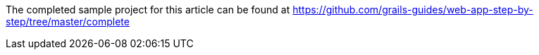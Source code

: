 The completed sample project for this article can be found at https://github.com/grails-guides/web-app-step-by-step/tree/master/complete